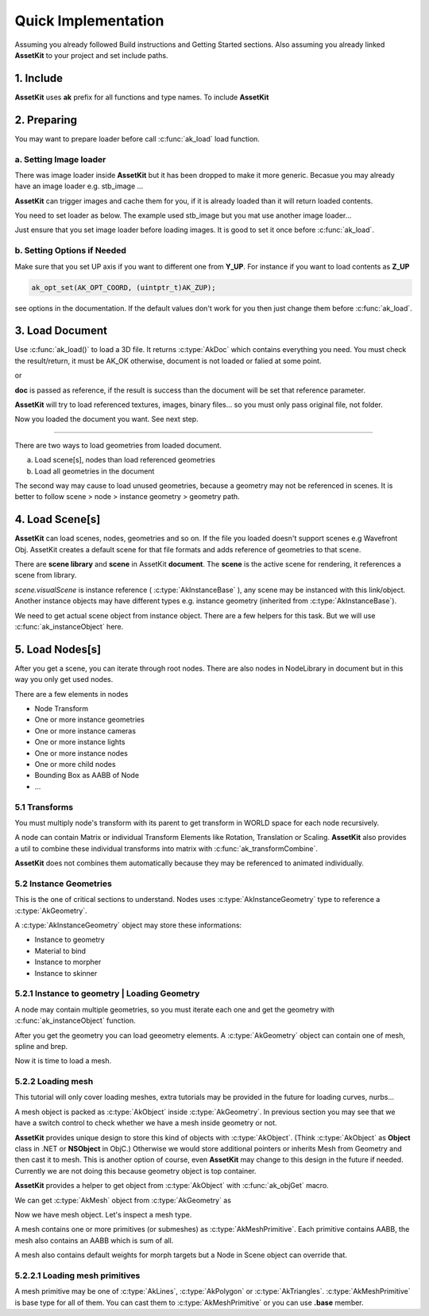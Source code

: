 Quick Implementation
===================================

Assuming you already followed Build instructions and Getting Started sections.
Also assuming you already linked **AssetKit** to your project and set include paths.

1. Include
----------------

**AssetKit** uses **ak** prefix for all functions and type names. To include **AssetKit** 

.. code-block:: c
  :linenos:

  #include <ak/assetkit.h>

  /* other headers */
  #include <ak/options.h>
  ...

2. Preparing
----------------

You may want to prepare loader before call :c:func:`ak_load` load function. 

a. Setting Image loader
~~~~~~~~~~~~~~~~~~~~~~~~

There was image loader inside **AssetKit** but it has been dropped to make it more generic.
Becasue you may already have an image loader e.g. stb_image ... 

**AssetKit** can trigger images and cache them for you, if it is already loaded than it will return loaded contents.

You need to set loader as below. The example used stb_image but you mat use another image loader...

.. code-block:: c
  :linenos:

  void*
  imageLoadFromFile(const char * __restrict path,
                    int        * __restrict width,
                    int        * __restrict height,
                    int        * __restrict components) {
    return stbi_load(path, width, height, components, 0);
  }

  void*
  imageLoadFromMemory(const char * __restrict data,
                      size_t                  len,
                      int        * __restrict width,
                      int        * __restrict height,
                      int        * __restrict components) {
    return stbi_load_from_memory((stbi_uc const*)data, (int)len, width, height, components, 0);
  }

  void
  imageFlipVerticallyOnLoad(bool flip) {
    stbi_set_flip_vertically_on_load(flip);
  }


  /* Call this before loading document e.g. ak_load() or images */
  ak_imageInitLoader(imageLoadFromFile, imageLoadFromMemory, imageFlipVerticallyOnLoad);

Just ensure that you set image loader before loading images. It is good to set it once before :c:func:`ak_load`.

b. Setting Options if Needed
~~~~~~~~~~~~~~~~~~~~~~~~~~~~~

Make sure that you set UP axis if you want to different one from **Y_UP**. 
For instance if you want to load contents as **Z_UP** 

.. code-block:: c

  ak_opt_set(AK_OPT_COORD, (uintptr_t)AK_ZUP);

see options in the documentation. If the default values don't work for you then just change them before :c:func:`ak_load`.

3. Load Document
----------------

Use :c:func:`ak_load()` to load a 3D file. It returns :c:type:`AkDoc` which contains everything you need.
You must check the result/return, it must be AK_OK otherwise, document is not loaded or falied at some point.

.. code-block:: c
  :linenos:

  AkDoc   *doc;
  AkResult ret;
  
  if ((ret = ak_load(&doc, "[Path to a file e.g ./sample.gltf]", NULL) != AK_OK) {
     printf("Document couldn't be loaded");
     return;
  }

or 

.. code-block:: c
  :linenos:

  AkDoc   *doc;
  AkResult ret;
  
  ret = ak_load(&doc, "[Path to a file e.g ./sample.gltf]", NULL);
  if (ret != AK_OK) {
     printf("Document couldn't be loaded");
     return;
  }

**doc** is passed as reference, if the result is success than the document will be set that reference parameter.

**AssetKit** will try to load referenced textures, images, binary files... so you must only pass original file, not folder.

Now you loaded the document you want. See next step.

------

There are two ways to load geometries from loaded document.

a. Load scene[s], nodes than load referenced geometries
b. Load all geometries in the document

The second way may cause to load unused geometries, because a geometry may not be referenced in scenes.
It is better to follow scene > node > instance geometry > geometry path.

4. Load Scene[s]
----------------

**AssetKit** can load scenes, nodes, geometries and so on. If the file you loaded doesn't support scenes e.g Wavefront Obj.
AssetKit creates a default scene for that file formats and adds reference of geometries to that scene.

There are **scene library** and **scene** in AssetKit **document**. The **scene** is the active scene for rendering, it references a scene from library.

.. code-block:: c
  :linenos:

  AkInstanceBase *instScene;
  AkVisualScene  *scene;

  if ((instScene = doc->scene.visualScene)) {
    scene = (AkVisualScene *)ak_instanceObject(doc->scene.visualScene);
  }

`scene.visualScene` is instance reference ( :c:type:`AkInstanceBase` ), any scene may be instanced with this link/object.
Another instance objects may have different types e.g. instance geometry (inherited from :c:type:`AkInstanceBase`).

We need to get actual scene object from instance object. There are a few helpers for this task.
But we will use :c:func:`ak_instanceObject` here. 

5. Load Nodes[s]
----------------

After you get a scene, you can iterate through root nodes. There are also nodes in NodeLibrary in document but in this way you only get used nodes.

There are a few elements in nodes

- Node Transform
- One or more instance geometries
- One or more instance cameras
- One or more instance lights
- One or more instance nodes
- One or more child nodes
- Bounding Box as AABB of Node
- ...

5.1 Transforms
~~~~~~~~~~~~~~~~

You must multiply node's transform with its parent to get transform in WORLD space for each node recursively.

A node can contain Matrix or individual Transform Elements like Rotation, Translation or Scaling. 
**AssetKit** also provides a util to combine these individual transforms into matrix with :c:func:`ak_transformCombine`.

**AssetKit** does not combines them automatically because they may be referenced to animated individually.

5.2 Instance Geometries
~~~~~~~~~~~~~~~~~~~~~~~~

This is the one of critical sections to understand. Nodes uses :c:type:`AkInstanceGeometry` type to reference a :c:type:`AkGeometry`.

A :c:type:`AkInstanceGeometry` object may store these informations:

* Instance to geometry
* Material to bind
* Instance to morpher
* Instance to skinner

5.2.1 Instance to geometry | Loading Geometry
~~~~~~~~~~~~~~~~~~~~~~~~~~~~~~~~~~~~~~~~~~~~~~~~~

A node may contain multiple geometries, so you must iterate each one and get the geometry with :c:func:`ak_instanceObject` function.

After you get the geometry you can load geeometry elements. A :c:type:`AkGeometry` object can contain one of mesh, spline and brep.

.. code-block:: c
  :linenos:

  AkObject *prim;
  AkResult  ret;

  /* 
     return if the geometry is already loaded, 
     you can use a RBTree or HasMap... (see https://github.com/recp/ds) 
    */

  prim = geom->gdata;
  switch ((AkGeometryType)prim->type) {
    case AK_GEOMETRY_MESH:
       /* load mesh */
      ret = loadMesh(...);
      break;
    default:
      ret = AK_ERR;
  }

  return ret;

Now it is time to load a mesh.

5.2.2 Loading mesh
~~~~~~~~~~~~~~~~~~~~~~~~~~~~~

This tutorial will only cover loading meshes, extra tutorials may be provided in the future for loading curves, nurbs...

A mesh object is packed as :c:type:`AkObject` inside :c:type:`AkGeometry`. In previous section you may see that we have 
a switch control to check whether we have a mesh inside geometry or not.

**AssetKit** provides unique design to store this kind of objects with :c:type:`AkObject`. 
(Think :c:type:`AkObject` as **Object** class in .NET or **NSObject** in ObjC.)
Otherwise we would store 
additional pointers or inherits Mesh from Geometry and then cast it to mesh. This is another option of course, 
even **AssetKit** may change to this design in the future if needed. Currently we are not doing this because geometry 
object is top container.

**AssetKit** provides a helper to get object from :c:type:`AkObject` with :c:func:`ak_objGet` macro.

We can get :c:type:`AkMesh` object from :c:type:`AkGeometry` as

.. code-block:: c
  :linenos:

  AkMesh *mesh;
  
  mesh = ak_objGet(geom->gdata);

Now we have mesh object. Let's inspect a mesh type.

A mesh contains one or more primitives (or submeshes) as :c:type:`AkMeshPrimitive`. 
Each primitive contains AABB, the mesh also contains an AABB which is sum of all.

A mesh also contains default weights for morph targets but a Node in Scene object can override that.

5.2.2.1 Loading mesh primitives
~~~~~~~~~~~~~~~~~~~~~~~~~~~~~~~~~~~~~~

A mesh primitive may be one of :c:type:`AkLines`, :c:type:`AkPolygon` or :c:type:`AkTriangles`. 
:c:type:`AkMeshPrimitive` is base type for all of them. You can cast them to :c:type:`AkMeshPrimitive` or you can use **.base** member.
